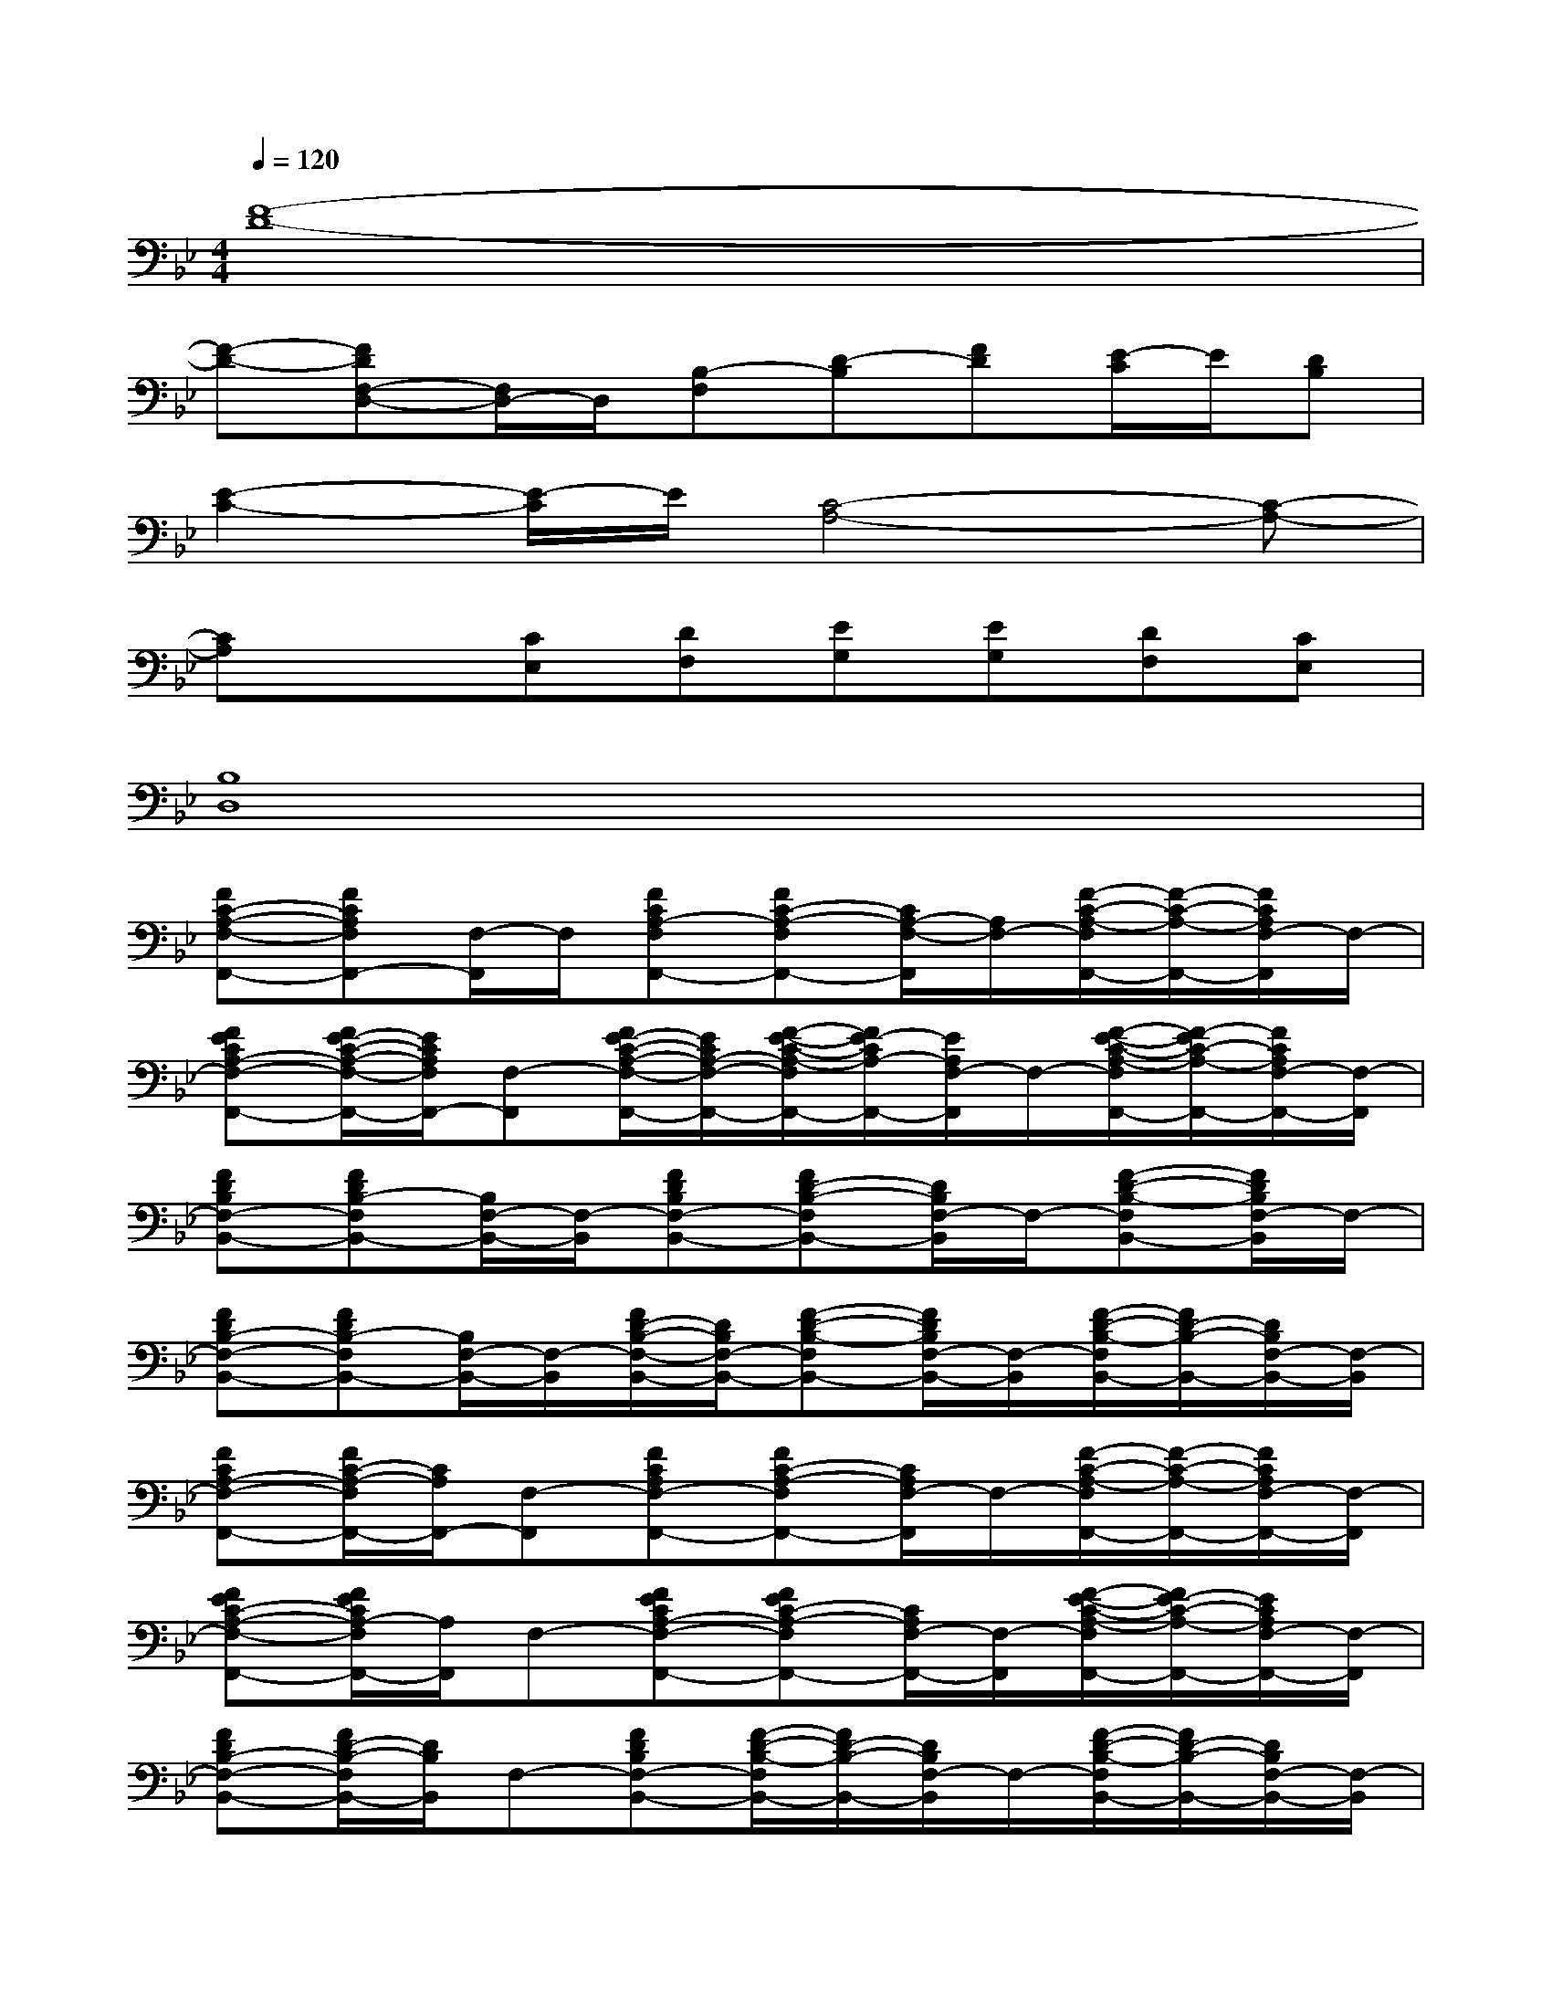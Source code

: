 X:1
T:
M:4/4
L:1/8
Q:1/4=120
K:Bb%2flats
V:1
[F8-D8-]|
[F-D-][FDF,-D,-][F,/2D,/2-]D,/2[B,-F,][D-B,][FD][E/2-C/2]E/2[DB,]|
[E2-C2-][E/2-C/2]E/2[C4-A,4-][C-A,-]|
[CA,]x[CE,][DF,][EG,][EG,][DF,][CE,]|
[B,8D,8]|
[FC-A,-F,-F,,-][FCA,F,F,,-][F,/2-F,,/2]F,/2[FCA,-F,F,,-][FC-A,-F,F,,-][C/2A,/2-F,/2-F,,/2][A,/2F,/2-][F/2-C/2-A,/2-F,/2F,,/2-][F/2-C/2-A,/2-F,,/2-][F/2C/2A,/2F,/2-F,,/2]F,/2-|
[FECA,-F,-F,,-][F/2E/2-C/2-A,/2-F,/2-F,,/2-][E/2C/2A,/2F,/2F,,/2-][F,-F,,][F/2E/2-C/2-A,/2-F,/2-F,,/2-][E/2C/2A,/2-F,/2-F,,/2-][F/2-E/2-C/2-A,/2-F,/2F,,/2-][F/2E/2-C/2A,/2-F,,/2-][E/2A,/2F,/2-F,,/2]F,/2-[F/2-E/2-C/2-A,/2-F,/2F,,/2-][F/2-E/2C/2-A,/2-F,,/2-][F/2C/2A,/2F,/2-F,,/2-][F,/2-F,,/2]|
[FDB,F,-B,,-][FDB,-F,B,,-][B,/2F,/2-B,,/2-][F,/2-B,,/2][FDB,F,-B,,-][FD-B,-F,B,,-][D/2B,/2F,/2-B,,/2]F,/2-[F-D-B,-F,B,,-][F/2D/2B,/2F,/2-B,,/2]F,/2-|
[FDB,-F,-B,,-][FDB,-F,B,,-][B,/2F,/2-B,,/2-][F,/2-B,,/2][F/2D/2-B,/2-F,/2-B,,/2-][D/2B,/2F,/2-B,,/2-][F-D-B,-F,B,,-][F/2D/2B,/2F,/2-B,,/2-][F,/2-B,,/2][F/2-D/2-B,/2-F,/2B,,/2-][F/2D/2-B,/2-B,,/2-][D/2B,/2F,/2-B,,/2-][F,/2-B,,/2]|
[FCA,-F,-F,,-][F/2C/2-A,/2-F,/2F,,/2-][C/2A,/2F,,/2-][F,-F,,][FCA,F,-F,,-][FC-A,-F,F,,-][C/2A,/2F,/2-F,,/2]F,/2-[F/2-C/2-A,/2-F,/2F,,/2-][F/2-C/2-A,/2-F,,/2-][F/2C/2A,/2F,/2-F,,/2-][F,/2-F,,/2]|
[FEC-A,-F,-F,,-][F/2E/2C/2A,/2-F,/2F,,/2-][A,/2F,,/2]F,-[FECA,-F,-F,,-][FEC-A,-F,F,,-][C/2A,/2F,/2-F,,/2-][F,/2-F,,/2][F/2-E/2-C/2-A,/2-F,/2F,,/2-][F/2E/2-C/2-A,/2-F,,/2-][E/2C/2A,/2F,/2-F,,/2-][F,/2-F,,/2]|
[FDB,-F,-B,,-][F/2D/2-B,/2-F,/2B,,/2-][D/2B,/2B,,/2]F,-[FDB,F,-B,,-][F/2-D/2-B,/2-F,/2B,,/2-][F/2D/2-B,/2-B,,/2-][D/2B,/2F,/2-B,,/2]F,/2-[F/2-D/2-B,/2-F,/2B,,/2-][F/2D/2-B,/2-B,,/2-][D/2B,/2F,/2-B,,/2-][F,/2-B,,/2]|
[FDB,-F,-B,,-][F/2D/2-B,/2-F,/2B,,/2-][D/2B,/2B,,/2-][F,/2-B,,/2]F,/2-[FDB,F,-B,,-][F/2-D/2-B,/2-F,/2B,,/2-][F/2D/2-B,/2-B,,/2-][D/2B,/2F,/2-B,,/2-][F,/2-B,,/2][F/2-D/2-B,/2-F,/2B,,/2-][F/2-D/2-B,/2-B,,/2-][F-DB,F,-B,,]|
[FC-A,-F,-F,,-][FCA,F,F,,-][F,/2-F,,/2]F,/2[FCA,-F,F,,-][FC-A,-F,F,,-][C/2A,/2-F,/2-F,,/2][A,/2F,/2-][F/2-C/2-A,/2-F,/2F,,/2-][F/2-C/2-A,/2-F,,/2-][F/2C/2A,/2F,/2-F,,/2]F,/2-|
[FECA,-F,-F,,-][F/2E/2-C/2-A,/2-F,/2-F,,/2-][E/2C/2A,/2F,/2F,,/2-][F,-F,,][F/2E/2-C/2-A,/2-F,/2-F,,/2-][E/2C/2A,/2-F,/2-F,,/2-][F/2-E/2-C/2-A,/2-F,/2F,,/2-][F/2E/2-C/2A,/2-F,,/2-][E/2A,/2F,/2-F,,/2]F,/2-[F/2-E/2-C/2-A,/2-F,/2F,,/2-][F/2-E/2C/2-A,/2-F,,/2-][F/2C/2A,/2F,/2-F,,/2-][F,/2-F,,/2]|
[FDB,F,-B,,-][FDB,-F,B,,-][B,/2F,/2-B,,/2-][F,/2-B,,/2][FDB,F,-B,,-][FD-B,-F,B,,-][D/2B,/2F,/2-B,,/2]F,/2-[F-D-B,-F,B,,-][F/2D/2B,/2F,/2-B,,/2]F,/2-